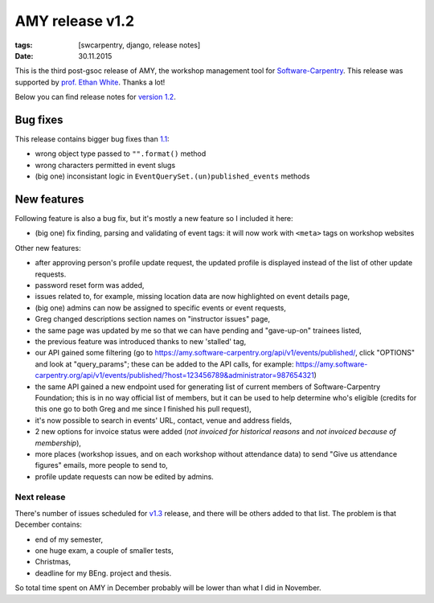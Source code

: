 AMY release v1.2
################

:tags: [swcarpentry, django, release notes]
:date: 30.11.2015

This is the third post-gsoc release of AMY, the workshop management tool for
`Software-Carpentry`_.  This release was supported by `prof. Ethan White`_.
Thanks a lot!

Below you can find release notes for `version 1.2`_.

.. _Software-Carpentry: https://software-carpentry.org/
.. _version 1.2: https://github.com/swcarpentry/amy/milestones/v1.2
.. _1.1: https://github.com/swcarpentry/amy/milestones/v1.1
.. _prof. Ethan White: http://whitelab.weecology.org/


Bug fixes
~~~~~~~~~

This release contains bigger bug fixes than `1.1`_:

* wrong object type passed to ``"".format()`` method
* wrong characters permitted in event slugs
* (big one) inconsistant logic in ``EventQuerySet.(un)published_events``
  methods


New features
~~~~~~~~~~~~

Following feature is also a bug fix, but it's mostly a new feature so
I included it here:

* (big one) fix finding, parsing and validating of event tags: it will now
  work with ``<meta>`` tags on workshop websites

Other new features:

* after approving person's profile update request, the updated profile is
  displayed instead of the list of other update requests.
* password reset form was added,
* issues related to, for example, missing location data are now highlighted on
  event details page,
* (big one) admins can now be assigned to specific events or event requests,
* Greg changed descriptions section names on "instructor issues" page,
* the same page was updated by me so that we can have pending and "gave-up-on"
  trainees listed,
* the previous feature was introduced thanks to new 'stalled' tag,
* our API gained some filtering (go to
  https://amy.software-carpentry.org/api/v1/events/published/, click "OPTIONS"
  and look at "query_params"; these can be added to the API calls, for
  example: https://amy.software-carpentry.org/api/v1/events/published/?host=123456789&administrator=987654321)
* the same API gained a new endpoint used for generating list of current
  members of Software-Carpentry Foundation; this is in no way official list of
  members, but it can be used to help determine who's eligible (credits for
  this one go to both Greg and me since I finished his pull request),
* it's now possible to search in events' URL, contact, venue and address
  fields,
* 2 new options for invoice status were added (*not invoiced for historical
  reasons* and *not invoiced because of membership*),
* more places (workshop issues, and on each workshop without attendance data)
  to send "Give us attendance figures" emails, more people to send to,
* profile update requests can now be edited by admins.


Next release
============

There's number of issues scheduled for `v1.3`_ release, and there will be
others added to that list.  The problem is that December contains:

* end of my semester,
* one huge exam, a couple of smaller tests,
* Christmas,
* deadline for my BEng. project and thesis.

So total time spent on AMY in December probably will be lower than what I did
in November.

.. _v1.3: https://github.com/swcarpentry/amy/milestones/v1.3

